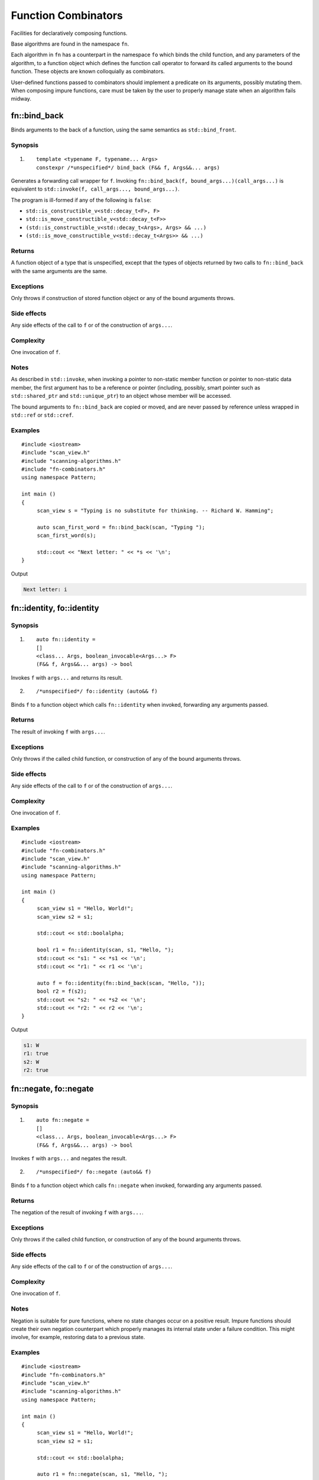 ************************************************************************************************************************
Function Combinators
************************************************************************************************************************
Facilities for declaratively composing functions.

Base algorithms are found in the namespace ``fn``.

Each algorithm in ``fn`` has a counterpart in the namespace ``fo`` which binds the child function, and any parameters of the algorithm, to a function object which defines the function call operator to forward its called arguments to the bound function. These objects are known colloquially as combinators.

User-defined functions passed to combinators should implement a predicate on its arguments, possibly mutating them. When composing impure functions, care must be taken by the user to properly manage state when an algorithm fails midway.


========================================================================================================================
fn::bind_back
========================================================================================================================
Binds arguments to the back of a function, using the same semantics as ``std::bind_front``.


Synopsis
------------------------------------------------------------
1) ::

     template <typename F, typename... Args>
     constexpr /*unspecified*/ bind_back (F&& f, Args&&... args)

Generates a forwarding call wrapper for ``f``. Invoking ``fn::bind_back(f, bound_args...)(call_args...)`` is equivalent to ``std::invoke(f, call_args..., bound_args...)``.

The program is ill-formed if any of the following is ``false``:

* ``std::is_constructible_v<std::decay_t<F>, F>``
* ``std::is_move_constructible_v<std::decay_t<F>>``
* ``(std::is_constructible_v<std::decay_t<Args>, Args> && ...)``
* ``(std::is_move_constructible_v<std::decay_t<Args>> && ...)``


Returns
------------------------------------------------------------
A function object of a type that is unspecified, except that the types of objects returned by two calls to ``fn::bind_back`` with the same arguments are the same.


Exceptions
------------------------------------------------------------
Only throws if construction of stored function object or any of the bound arguments throws.


Side effects
------------------------------------------------------------
Any side effects of the call to ``f`` or of the construction of ``args...``.


Complexity
------------------------------------------------------------
One invocation of ``f``.


Notes
------------------------------------------------------------
As described in ``std::invoke``, when invoking a pointer to non-static member function or pointer to non-static data member, the first argument has to be a reference or pointer (including, possibly, smart pointer such as ``std::shared_ptr`` and ``std::unique_ptr``) to an object whose member will be accessed.

The bound arguments to ``fn::bind_back`` are copied or moved, and are never passed by reference unless wrapped in ``std::ref`` or ``std::cref``.


Examples
------------------------------------------------------------

::

     #include <iostream>
     #include "scan_view.h"
     #include "scanning-algorithms.h"
     #include "fn-combinators.h"
     using namespace Pattern;

     int main ()
     {
          scan_view s = "Typing is no substitute for thinking. -- Richard W. Hamming";

          auto scan_first_word = fn::bind_back(scan, "Typing ");
          scan_first_word(s);

          std::cout << "Next letter: " << *s << '\n';
     }

Output

.. code-block:: text

     Next letter: i



========================================================================================================================
fn::identity, fo::identity
========================================================================================================================

Synopsis
------------------------------------------------------------
1) ::

     auto fn::identity =
     []
     <class... Args, boolean_invocable<Args...> F>
     (F&& f, Args&&... args) -> bool

Invokes ``f`` with ``args...`` and returns its result.

2) ::

     /*unspecified*/ fo::identity (auto&& f)

Binds ``f`` to a function object which calls ``fn::identity`` when invoked, forwarding any arguments passed.


Returns
------------------------------------------------------------
The result of invoking ``f`` with ``args...``.


Exceptions
------------------------------------------------------------
Only throws if the called child function, or construction of any of the bound arguments throws.


Side effects
------------------------------------------------------------
Any side effects of the call to ``f`` or of the construction of ``args...``.


Complexity
------------------------------------------------------------
One invocation of ``f``.


Examples
------------------------------------------------------------

::

     #include <iostream>
     #include "fn-combinators.h"
     #include "scan_view.h"
     #include "scanning-algorithms.h"
     using namespace Pattern;

     int main ()
     {
          scan_view s1 = "Hello, World!";
          scan_view s2 = s1;

          std::cout << std::boolalpha;

          bool r1 = fn::identity(scan, s1, "Hello, ");
          std::cout << "s1: " << *s1 << '\n';
          std::cout << "r1: " << r1 << '\n';

          auto f = fo::identity(fn::bind_back(scan, "Hello, "));
          bool r2 = f(s2);
          std::cout << "s2: " << *s2 << '\n';
          std::cout << "r2: " << r2 << '\n';
     }

Output

.. code-block:: text

     s1: W
     r1: true
     s2: W
     r2: true


========================================================================================================================
fn::negate, fo::negate
========================================================================================================================

Synopsis
------------------------------------------------------------
1) ::

     auto fn::negate =
     []
     <class... Args, boolean_invocable<Args...> F>
     (F&& f, Args&&... args) -> bool


Invokes ``f`` with ``args...`` and negates the result.

2) ::

     /*unspecified*/ fo::negate (auto&& f)

Binds ``f`` to a function object which calls ``fn::negate`` when invoked, forwarding any arguments passed.


Returns
------------------------------------------------------------
The negation of the result of invoking ``f`` with ``args...``.


Exceptions
------------------------------------------------------------
Only throws if the called child function, or construction of any of the bound arguments throws.


Side effects
------------------------------------------------------------
Any side effects of the call to ``f`` or of the construction of ``args...``.


Complexity
------------------------------------------------------------
One invocation of ``f``.


Notes
------------------------------------------------------------
Negation is suitable for pure functions, where no state changes occur on a positive result. Impure functions should create their own negation counterpart which properly manages its internal state under a failure condition. This might involve, for example, restoring data to a previous state.


Examples
------------------------------------------------------------

::

     #include <iostream>
     #include "fn-combinators.h"
     #include "scan_view.h"
     #include "scanning-algorithms.h"
     using namespace Pattern;

     int main ()
     {
          scan_view s1 = "Hello, World!";
          scan_view s2 = s1;

          std::cout << std::boolalpha;

          auto r1 = fn::negate(scan, s1, "Hello, ");
          std::cout << "s1: " << *s1 << '\n';
          std::cout << "r1: " << r1 << '\n';

          auto f = fo::negate(fn::bind_back(scan, "Hello, "));
          auto r2 = f(s2);
          std::cout << "s2: " << *s2 << '\n';
          std::cout << "r2: " << r2 << '\n';
     }

Output

.. code-block:: text

     s1: W
     r1: false
     s2: W
     r2: false


========================================================================================================================
fn::optional, fo::optional
========================================================================================================================

Synopsis
------------------------------------------------------------
1) ::

     auto fn::optional =
     []
     <class... Args, boolean_invocable<Args...> F>
     (F&& f, Args&&... args) -> bool

Invokes ``f`` with ``args...``, and always returns true.

2) ::

     /*unspecified*/ fo::optional (auto&& f)

Binds ``f`` to a function object which calls ``fn::optional`` when invoked, forwarding any arguments passed.


Returns
------------------------------------------------------------
``true``.


Exceptions
------------------------------------------------------------
Only throws if the called child function, or construction of any of the bound arguments throws.


Side effects
------------------------------------------------------------
Any side effects of the call to ``f`` or of the construction of ``args...``.


Complexity
------------------------------------------------------------
One invocation of ``f``.


Examples
------------------------------------------------------------

::

     #include <iostream>
     #include "fn-combinators.h"
     #include "scan_view.h"
     #include "scanning-algorithms.h"
     using namespace Pattern;

     int main ()
     {
          scan_view s1 = "Hello, World!";
          scan_view s2 = s1;

          std::cout << std::boolalpha;

          bool r1 = fn::optional(scan, s1, 'z');
          std::cout << "s1: " << *s1 << '\n';
          std::cout << "r1: " << r1 << '\n';

          auto f = fo::optional(fn::bind_back(scan, 'z'));
          bool r2 = f(s2);
          std::cout << "s2: " << *s2 << '\n';
          std::cout << "r2: " << r2 << '\n';
     }

Output

.. code-block:: text

     s1: H
     r1: true
     s2: H
     r2: true


========================================================================================================================
fn::at_most, fo::at_most
========================================================================================================================

Synopsis
------------------------------------------------------------
1) ::

     auto fn::at_most =
     []
     <class... Args, boolean_invocable<Args...> F>
     (std::size_t n, F&& f, Args&&... args) -> bool

Invokes ``f`` with ``args...`` up to ``n`` times or failure, and always returns true.

2) ::

     /*unspecified*/ fo::at_most (std::size_t n, auto&& f)

Binds ``n`` and ``f`` to a function object which calls ``fn::at_most`` when invoked, forwarding any arguments passed.


Returns
------------------------------------------------------------
``true``.


Exceptions
------------------------------------------------------------
Only throws if the called child function, or construction of any of the bound arguments throws.


Side effects
------------------------------------------------------------
Any side effects of the call to ``f`` or of the construction of ``args...``.


Complexity
------------------------------------------------------------
Up to ``n`` invocations of ``f``.


Examples
------------------------------------------------------------

::

     #include <iostream>
     #include "fn-combinators.h"
     #include "scan_view.h"
     #include "scanning-algorithms.h"
     using namespace Pattern;

     int main ()
     {
          std::string_view source = "Hello? Hello? Hello? Hello? Hello? ";
          scan_view s1 {source};
          scan_view s2 {source};

          std::cout << std::boolalpha;

          bool r1 = fn::at_most(3, scan, s1, "Hello? ");
          std::cout << "s1 count: " << (s1 - source.begin()) / 7 << '\n';
          std::cout << "r1:       " << r1 << '\n';

          auto f = fo::at_most(3, fn::bind_back(scan, "Hello? "));
          bool r2 = f(s2);
          std::cout << "s2 count: " << (s2 - source.begin()) / 7 << '\n';
          std::cout << "r2:       " << r2 << '\n';
     }

Output

.. code-block:: text

     s1 count: 3
     r1:       true
     s2 count: 3
     r2:       true


========================================================================================================================
fn::n_times, fo::n_times
========================================================================================================================

Synopsis
------------------------------------------------------------
1) ::

     auto fn::n_times =
     []
     <class... Args, boolean_invocable<Args...> F>
     (std::size_t n, F&& f, Args&&... args) -> bool

Invokes ``f`` with ``args...`` exactly ``n`` times, stopping early on failure, and returning true if all ``n`` invocations succeed.

2) ::

     /*unspecified*/ fo::n_times (std::size_t n, auto&& f)

Binds ``n`` and ``f`` to a function object which calls ``fn::n_times`` when invoked, forwarding any arguments passed.


Returns
------------------------------------------------------------
``true`` if all ``n`` invocations succeed, else ``false``.


Exceptions
------------------------------------------------------------
Only throws if the called child function, or construction of any of the bound arguments throws.


Side effects
------------------------------------------------------------
Any side effects of the call to ``f`` or of the construction of ``args...``.


Complexity
------------------------------------------------------------
Exactly ``n`` invocations of ``f``.


Examples
------------------------------------------------------------

::

     #include <iostream>
     #include "fn-combinators.h"
     #include "scan_view.h"
     #include "scanning-algorithms.h"
     using namespace Pattern;

     int main ()
     {
          std::string_view source = "Hello? Hello? Hello? Hello? Hello? ";
          scan_view s1 {source};
          scan_view s2 {source};

          std::cout << std::boolalpha;

          bool r1 = fn::n_times(3, scan, s1, "Hello? ");
          std::cout << "s1 count: " << (s1 - source.begin()) / 7 << '\n';
          std::cout << "r1:       " << r1 << '\n';

          auto f = fo::n_times(3, fn::bind_back(scan, "Hello? "));
          bool r2 = f(s2);
          std::cout << "s2 count: " << (s2 - source.begin()) / 7 << '\n';
          std::cout << "r2:       " << r2 << '\n';
     }

Output

.. code-block:: text

     s1 count: 3
     r1:       true
     s2 count: 3
     r2:       true


========================================================================================================================
fn::repeat, fo::repeat
========================================================================================================================

Synopsis
------------------------------------------------------------
1) ::

     auto fn::repeat =
     []
     <class... Args, boolean_invocable<Args...> F>
     (std::size_t min, std::size_t max, F&& f, Args&&... args) -> bool

Invokes ``f`` with ``args..`` at least ``min`` times and at most ``max`` times, returning true if at least ``min`` invocations succeeds.

2) ::

     /*unspecified*/ fo::repeat (std::size_t min, std::size_t max, auto&& f)

Binds ``min``, ``max``, and ``f`` to a function object which calls ``fn::repeat`` when invoked, forwarding any arguments passed.


Returns
------------------------------------------------------------
``true`` if at least ``min`` invocations succeeds.


Exceptions
------------------------------------------------------------
Only throws if the called child function, or construction of any of the bound arguments throws.


Side effects
------------------------------------------------------------
Any side effects of the call to ``f`` or of the construction of ``args...``.


Complexity
------------------------------------------------------------
Between ``min`` and ``max`` invocations of ``f``.


Examples
------------------------------------------------------------

::

     #include <iostream>
     #include "fn-combinators.h"
     #include "scan_view.h"
     #include "scanning-algorithms.h"
     using namespace Pattern;

     int main ()
     {
          std::string_view source = "Hello? Hello? Hello? Hello? Hello? ";
          scan_view s1 {source};
          scan_view s2 {source};

          std::cout << std::boolalpha;

          bool r1 = fn::repeat(3, 4, scan, s1, "Hello? ");
          std::cout << "s1 count: " << (s1 - source.begin()) / 7 << '\n';
          std::cout << "r1:       " << r1 << '\n';

          auto f = fo::repeat(3, 4, fn::bind_back(scan, "Hello? "));
          bool r2 = f(s2);
          std::cout << "s2 count: " << (s2 - source.begin()) / 7 << '\n';
          std::cout << "r2:       " << r2 << '\n';
     }

Output

.. code-block:: text

     s1 count: 4
     r1:       true
     s2 count: 4
     r2:       true


========================================================================================================================
fn::many, fo::many
========================================================================================================================

Synopsis
------------------------------------------------------------
1) ::

     auto fn::many =
     []
     <class... Args, boolean_invocable<Args...> F>
     (F&& f, Args&&... args) -> bool

Invokes ``f`` with ``args...`` until failure and always returns true.

2) ::

     /*unspecified*/ fo::many (auto&& f)

Binds ``f`` to a function object which calls ``fn::many`` when invoked, forwarding any arguments passed.


Returns
------------------------------------------------------------
``true``


Exceptions
------------------------------------------------------------
Only throws if the called child function, or construction of any of the bound arguments throws.


Side effects
------------------------------------------------------------
Any side effects of the call to ``f`` or of the construction of ``args...``.


Complexity
------------------------------------------------------------
The number of successful invocations of ``f``.


Notes
------------------------------------------------------------
A child function which never fails will result in an infinite loop. For instance, it might be unwise to pass a ``fn::optional`` composition directly to ``fn::many``, since there is no way of breaking out of the loop, aside from exiting the program.


Examples
------------------------------------------------------------

::

     #include <iostream>
     #include "fn-combinators.h"
     #include "scan_view.h"
     #include "scanning-algorithms.h"
     using namespace Pattern;

     int main ()
     {
          std::string_view source = "Hello? Hello? Hello? Hello? Hello? ";
          scan_view s1 {source};
          scan_view s2 {source};

          std::cout << std::boolalpha;

          bool r1 = fn::many(scan, s1, "Hello? ");
          std::cout << "s1 count: " << (s1 - source.begin()) / 7 << '\n';
          std::cout << "r1:       " << r1 << '\n';

          auto f = fo::many(fn::bind_back(scan, "Hello? "));
          bool r2 = f(s2);
          std::cout << "s2 count: " << (s2 - source.begin()) / 7 << '\n';
          std::cout << "r2:       " << r2 << '\n';
     }

Output

.. code-block:: text

     s1 count: 5
     r1:       true
     s2 count: 5
     r2:       true


========================================================================================================================
fn::at_least, fo::at_least
========================================================================================================================

Synopsis
------------------------------------------------------------
1) ::

     auto fn::at_least =
     []
     <class... Args, boolean_invocable<Args...> F>
     (size_t n, F&& f, Args&&... args) -> bool

Invokes ``f`` with ``args..`` at least ``n`` times until failure, returning true if at least ``n`` invocations succeed.

2) ::

     /*unspecified*/ fo::at_least (std::size_t n, auto&& f)

Binds ``n`` and ``f`` to a function object which calls ``fn::at_least`` when invoked, forwarding any arguments passed.


Returns
------------------------------------------------------------
``true`` if at least ``n`` invocations of ``f`` succeed.


Exceptions
------------------------------------------------------------
Only throws if the called child function, or construction of any of the bound arguments throws.


Side effects
------------------------------------------------------------
Any side effects of the call to ``f`` or of the construction of ``args...``.


Complexity
------------------------------------------------------------
At least ``n`` invocations of ``f``.


Notes
------------------------------------------------------------
A child function which never fails will result in an infinite loop. For instance, it might be unwise to pass a ``fn::optional`` composition directly to ``fn::at_least``, since there is no way of breaking out of the loop, aside from exiting the program.


Examples
------------------------------------------------------------

::

     #include <iostream>
     #include "fn-combinators.h"
     #include "scan_view.h"
     #include "scanning-algorithms.h"
     using namespace Pattern;

     int main ()
     {
          std::string_view source = "Hello? Hello? Hello? Hello? Hello? ";
          scan_view s1 {source};
          scan_view s2 {source};

          std::cout << std::boolalpha;

          bool r1 = fn::at_least(3, scan, s1, "Hello? ");
          std::cout << "s1 count: " << (s1 - source.begin()) / 7 << '\n';
          std::cout << "r1:       " << r1 << '\n';

          auto f = fo::at_least(3, fn::bind_back(scan, "Hello? "));
          bool r2 = f(s2);
          std::cout << "s2 count: " << (s2 - source.begin()) / 7 << '\n';
          std::cout << "r2:       " << r2 << '\n';
     }

Output

.. code-block:: text

     s1 count: 5
     r1:       true
     s2 count: 5
     r2:       true


========================================================================================================================
fn::some, fo::some
========================================================================================================================

Synopsis
------------------------------------------------------------
1) ::

     auto fn::some =
     []
     <class... Args, boolean_invocable<Args...> F>
     (F&& f, Args&&... args) -> bool

Invokes ``f`` with ``args...`` until failure, and returns true if at least one invocation succeeds.

2) ::

     /*unspecified*/ fo::some (auto&& f)

Binds ``f`` to a function object which calls ``fn::some`` when invoked, forwarding any arguments passed.


Returns
------------------------------------------------------------
``true`` if at least one invocation of ``f`` succeeds.


Exceptions
------------------------------------------------------------
Only throws if the called child function, or construction of any of the bound arguments throws.


Side effects
------------------------------------------------------------
Any side effects of the call to ``f`` or of the construction of ``args...``.


Complexity
------------------------------------------------------------
The number of successful invocations of ``f``.


Notes
------------------------------------------------------------
A child function which never fails will result in an infinite loop. For instance, it might be unwise to pass a ``fn::optional`` composition directly to ``fn::some``, since there is no way of breaking out of the loop, aside from exiting the program.


Examples
------------------------------------------------------------

::

     #include <iostream>
     #include "fn-combinators.h"
     #include "scan_view.h"
     #include "scanning-algorithms.h"
     using namespace Pattern;

     int main ()
     {
          std::string_view source = "Hello? Hello? Hello? Hello? Hello? ";
          scan_view s1 {source};
          scan_view s2 {source};

          std::cout << std::boolalpha;

          bool r1 = fn::some(scan, s1, "Hello? ");
          std::cout << "s1 count: " << (s1 - source.begin()) / 7 << '\n';
          std::cout << "r1:       " << r1 << '\n';

          auto f = fo::some(fn::bind_back(scan, "Hello? "));
          bool r2 = f(s2);
          std::cout << "s2 count: " << (s2 - source.begin()) / 7 << '\n';
          std::cout << "r2:       " << r2 << '\n';
     }

Output

.. code-block:: text

     s1 count: 5
     r1:       true
     s2 count: 5
     r2:       true


========================================================================================================================
fn::any, fo::any
========================================================================================================================

Synopsis
------------------------------------------------------------
1) ::

     bool fn::any (boolean_invocable auto&&... f)

Invokes a set of functions until one returns true. Returns false if none succeed.

2) ::

     template <class... Args, boolean_invocable<Args...>... F>
     bool fn::any (std::tuple<Args...>&& args, F&&... f)

Invokes a set of functions until one returns true, passing each function the elements of ``args``. Returns false if none succeed.

3) ::

     /*unspecified*/ fo::any (auto&&... f)

Binds ``f...`` to a function object. When invoked with a set of arguments ``call_args...``, invokes each function until one returns true, passing each function ``call_args...``. Returns false if none succeed.


Returns
------------------------------------------------------------
``true`` when the first function in ``f...`` succeeds, or ``false`` if none do.


Exceptions
------------------------------------------------------------
Only throws if the called child function, or construction of any of the bound arguments throws.


Side effects
------------------------------------------------------------
Any side effects of the calls to ``f...`` or of the construction of ``args...``.


Complexity
------------------------------------------------------------
The sum of the invocations of functions from the set ``f...``.


Examples
------------------------------------------------------------

::

     #include <iostream>
     #include "fn-combinators.h"
     #include "scan_view.h"
     #include "scanning-algorithms.h"
     using namespace Pattern;

     int main ()
     {
          std::string_view source = "Hello, World!";
          scan_view s1 {source};
          scan_view s2 {source};

          auto f1 = fn::bind_back(scan, "Hello, ");
          auto f2 = fn::bind_back(scan, "World");

          std::cout << std::boolalpha;

          bool r1 = fn::any(std::make_tuple(std::ref(s1)), f1, f2);
          std::cout << "s1: " << *s1 << '\n';
          std::cout << "r1: " << r1 << '\n';

          auto g = fo::any(f1, f2);
          bool r2 = g(s2);
          std::cout << "s2: " << *s2 << '\n';
          std::cout << "r2: " << r2 << '\n';
     }

Output

.. code-block:: text

     s1: W
     r1: true
     s2: W
     r2: true


========================================================================================================================
fn::all, fo::all
========================================================================================================================

Synopsis
------------------------------------------------------------
1) ::

     bool fn::all (boolean_invocable auto&&... f)

Invokes a set of functions while they return true. Returns false if any failed.

2) ::

     template <class... Args, boolean_invocable<Args...>... F>
     bool fn::all (std::tuple<Args...>&& args, F&&... f)

Invokes a set of functions while they return true, passing each the elements of ``args``. Returns false if any failed.

3) ::

     /*unspecified*/ fo::all (auto&&... f)

Binds ``f...`` to a function object. When invoked with a set of arguments ``call_args...``, invokes each function while they return true, passing each function ``call_args...``. Returns false if any failed.


Returns
------------------------------------------------------------
``true`` if all functions in the set ``f...`` succeed, else ``false``.


Exceptions
------------------------------------------------------------
Only throws if the called child function, or construction of any of the bound arguments throws.


Side effects
------------------------------------------------------------
Any side effects of the calls to ``f...`` or of the construction of ``args...``.


Complexity
------------------------------------------------------------
The sum of the invocations of functions from the set ``f...``.


Examples
------------------------------------------------------------

::

     #include <iostream>
     #include "fn-combinators.h"
     #include "scan_view.h"
     #include "scanning-algorithms.h"
     using namespace Pattern;

     int main ()
     {
          std::string_view source = "Hello, World!";
          scan_view s1 {source};
          scan_view s2 {source};

          auto f1 = fn::bind_back(scan, "Hello, ");
          auto f2 = fn::bind_back(scan, "World");

          std::cout << std::boolalpha;

          bool r1 = fn::all(std::make_tuple(std::ref(s1)), f1, f2);
          std::cout << "s1: " << *s1 << '\n';
          std::cout << "r1: " << r1 << '\n';

          auto g = fo::all(f1, f2);
          bool r2 = g(s2);
          std::cout << "s2: " << *s2 << '\n';
          std::cout << "r2: " << r2 << '\n';
     }

Output

.. code-block:: text

     s1: !
     r1: true
     s2: !
     r2: true
